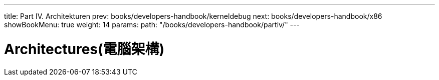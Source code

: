 ---
title: Part IV. Architekturen
prev: books/developers-handbook/kerneldebug
next: books/developers-handbook/x86
showBookMenu: true
weight: 14
params:
  path: "/books/developers-handbook/partiv/"
---

[[architectures]]
= Architectures(電腦架構)
